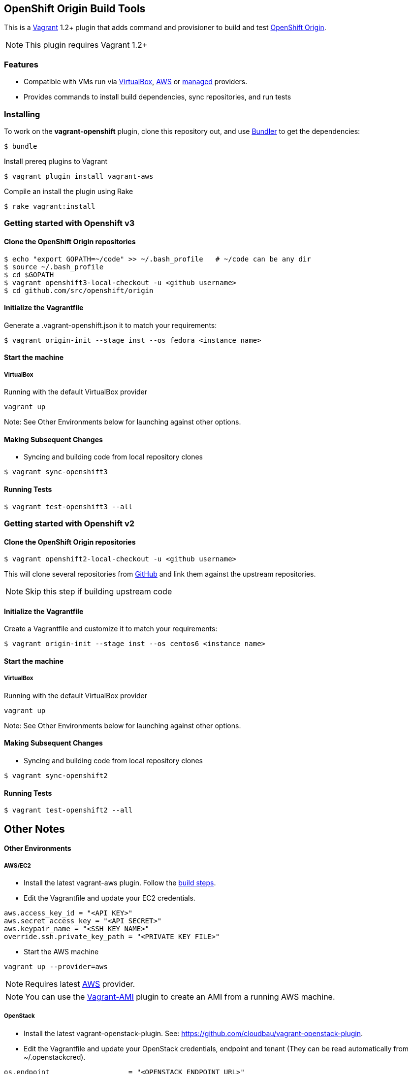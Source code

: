== OpenShift Origin Build Tools

This is a link:http://www.vagrantup.com[Vagrant] 1.2+ plugin that adds command and provisioner to
build and test link:http://openshift.github.io[OpenShift Origin].

NOTE: This plugin requires Vagrant 1.2+

=== Features

* Compatible with VMs run via link:https://www.virtualbox.org[VirtualBox], link:https://github.com/mitchellh/vagrant-aws[AWS]
  or link:https://github.com/tknerr/vagrant-managed-servers[managed] providers.
* Provides commands to install build dependencies, sync repositories, and run tests

=== Installing

To work on the *vagrant-openshift* plugin, clone this repository out, and use
link:http://gembundler.com[Bundler] to get the dependencies:

[source, sh]
----
$ bundle
----

Install prereq plugins to Vagrant
----
$ vagrant plugin install vagrant-aws
----

Compile an install the plugin using Rake

[source, sh]
----
$ rake vagrant:install
----

=== Getting started with Openshift v3

==== Clone the OpenShift Origin repositories

[source, sh]
----
$ echo "export GOPATH=~/code" >> ~/.bash_profile   # ~/code can be any dir
$ source ~/.bash_profile
$ cd $GOPATH
$ vagrant openshift3-local-checkout -u <github username>
$ cd github.com/src/openshift/origin
----


==== Initialize the Vagrantfile

Generate a .vagrant-openshift.json it to match your requirements:

[source, sh]
----
$ vagrant origin-init --stage inst --os fedora <instance name>
----


==== Start the machine

===== VirtualBox

Running with the default VirtualBox provider

[source, sh]
----
vagrant up
----

Note: See Other Environments below for launching against other options.


==== Making Subsequent Changes

* Syncing and building code from local repository clones

[source, sh]
----
$ vagrant sync-openshift3
----


==== Running Tests

[source, sh]
----
$ vagrant test-openshift3 --all
----


=== Getting started with Openshift v2

==== Clone the OpenShift Origin repositories

[source, sh]
----
$ vagrant openshift2-local-checkout -u <github username>
----

This will clone several repositories from link:http://www.github.com[GitHub] and link them against the upstream repositories.

NOTE: Skip this step if building upstream code

==== Initialize the Vagrantfile

Create a Vagrantfile and customize it to match your requirements:

[source, sh]
----
$ vagrant origin-init --stage inst --os centos6 <instance name>
----

==== Start the machine

===== VirtualBox

Running with the default VirtualBox provider

[source, sh]
----
vagrant up
----

Note: See Other Environments below for launching against other options.


==== Making Subsequent Changes

* Syncing and building code from local repository clones

[source, sh]
----
$ vagrant sync-openshift2
----


==== Running Tests

[source, sh]
----
$ vagrant test-openshift2 --all
----


== Other Notes

==== Other Environments

===== AWS/EC2

* Install the latest vagrant-aws plugin. Follow the link:https://github.com/mitchellh/vagrant-aws/blob/master/README.md#development[build steps].

* Edit the Vagrantfile and update your EC2 credentials.

----
aws.access_key_id = "<API KEY>"
aws.secret_access_key = "<API SECRET>"
aws.keypair_name = "<SSH KEY NAME>"
override.ssh.private_key_path = "<PRIVATE KEY FILE>"
----

* Start the AWS machine

[source, sh]
----
vagrant up --provider=aws
----

NOTE: Requires latest link:https://github.com/mitchellh/vagrant-aws[AWS] provider.

NOTE: You can use the link:https://github.com/mikery/vagrant-ami[Vagrant-AMI] plugin to create an AMI from a running AWS machine.


===== OpenStack

* Install the latest vagrant-openstack-plugin. See: https://github.com/cloudbau/vagrant-openstack-plugin.

* Edit the Vagrantfile and update your OpenStack credentials, endpoint and tenant (They can be read automatically from ~/.openstackcred).

----
os.endpoint                   = "<OPENSTACK ENDPOINT URL>"
os.tenant                     = "<OPENSTACK TENANT>"
os.username                   = "<OPENSTACK USERNAME>"
os.api_key                    = "<OPENSTACK PASSWORD>"
os.keypair_name               = "<OPENSTACK KEYPAIR NAME>"
override.ssh.private_key_path = "<PRIVATE KEY FILE>"
----

* Start the OpenStack machine

[source, sh]
----
vagrant up --provider=openstack
----

NOTE: Requires latest link:https://github.com/cloudbau/vagrant-openstack-plugin[OpenStack] provider.


===== LibVirt

* Install the vagrant-libvirt plugin dependencies

[source, sh]
----
yum install libxslt-devel libxml2-devel libvirt-devel
----

* Install the vagrant-libvirt plugin

[source, sh]
----
vagrant plugin install vagrant-libvirt
----

* Configure LibVirt to allow remote TLS connections
** Create TLS certificates and key pairs. Follow the guide at http://libvirt.org/remote.html#Remote_certificates
Example commands for creating a self signed certificate are provided below.

.Example self-signed certificates
[source, sh]
----
mkdir -p /etc/pki/libvirt/private

#CA Cert
certtool --generate-privkey > cakey.pem

cat <<EOF> ca.info
cn = MyOrg
ca
cert_signing_key
EOF

certtool --generate-self-signed --load-privkey cakey.pem --template ca.info --outfile cacert.pem
/bin/cp -f cacert.pem /etc/pki/CA/cacert.pem

#Server cert
certtool --generate-privkey > serverkey.pem

cat <<EOF> server.info
organization = MyOrg
cn = oirase
tls_www_server
encryption_key
signing_key
EOF

certtool --generate-certificate --load-privkey serverkey.pem \
  --load-ca-certificate cacert.pem --load-ca-privkey cakey.pem \
  --template server.info --outfile servercert.pem
/bin/cp -f serverkey.pem /etc/pki/libvirt/private/serverkey.pem
/bin/cp -f servercert.pem /etc/pki/libvirt/servercert.pem

#Client cert
certtool --generate-privkey > clientkey.pem

cat <<EOF> client.info
country = US
state = California
locality = Mountain View
organization = MyOrg
cn = client1
tls_www_client
encryption_key
signing_key
EOF

certtool --generate-certificate --load-privkey clientkey.pem \
  --load-ca-certificate cacert.pem --load-ca-privkey cakey.pem \
  --template client.info --outfile clientcert.pem

/bin/cp -f clientkey.pem /etc/pki/libvirt/private/clientkey.pem
/bin/cp -f clientcert.pem /etc/pki/libvirt/clientcert.pem
----

** Modify /etc/sysconfig/libvirtd and enable listening to connections

----
LIBVIRTD_ARGS="--listen"
----

** Restart libvirtd

* Start the LibVirt machine

[source, sh]
----
vagrant up --provider=libvirt
----

NOTE: Requires latest link:https://github.com/pradels/vagrant-libvirt[LibVirt] provider

===== Managed

Running on other environments which are not managed by Vagrant directly.

* Install the vagrant-managed-servers plugin

[source, sh]
----
vagrant plugin install vagrant-managed-servers
----

* Edit the Vagrantfile and update the managed section to update the IP address, User name and SSH key.

----
managed.server = "HOST or IP of machine"
override.ssh.username = "root"
override.ssh.private_key_path = "~/.ssh/id_rsa"
----

* Connect to the manually managed machine

[source, sh]
----
vagrant up --provider=managed
----

NOTE: Requires latest link:https://github.com/tknerr/vagrant-managed-servers[Managed] provider

=== Developer environment

To enable easy customization of the build environment, any files placed under '\~/.openshiftdev/home.d' will be copied to
the vagrant user home directory. For example: '~/.openshiftdev/home.d/.bash_profile' will be copied to '.bash_profile'
on the vagrant VM.

=== AWS Credentials

Rather than have to add AWS credentials every time the Vagrantfile is created using origin-init command, you can
specify your credentials in the '~/.awscred' file and it will be automatically added to the Vagrantfile.

Example:

.'~/.awscred'
----
AWSAccessKeyId=<AWS API Key>
AWSSecretKey=<AWS API Secret>
AWSKeyPairName=<Keypair name>
AWSPrivateKeyPath=<SSH Private key>
----


=== OpenStack Credentials

Rather than have to add OpenStack credentials every time the Vagrantfile is created using origin-init command, you can
specify your credentials in the '~/.openstackcred' file and it will be automatically added to the Vagrantfile.

Example:

.'~/.openstackcred'
----
OSEndpoint=<OpenStack Endpoint URL>
OSUsername=<OpenStack Username>
OSAPIKey=<OpenStack Password>
OSKeyPairName=<Keypair name >
OSPrivateKeyPath=<SSH Private key path>
OSTenant=<OpenStack Tenant Name>
----


== Notice of Export Control Law

This software distribution includes cryptographic software that is subject to the U.S. Export Administration Regulations (the "*EAR*") and other U.S. and foreign laws and may not be exported, re-exported or transferred (a) to any country listed in Country Group E:1 in Supplement No. 1 to part 740 of the EAR (currently, Cuba, Iran, North Korea, Sudan & Syria); (b) to any prohibited destination or to any end user who has been prohibited from participating in U.S. export transactions by any federal agency of the U.S. government; or (c) for use in connection with the design, development or production of nuclear, chemical or biological weapons, or rocket systems, space launch vehicles, or sounding rockets, or unmanned air vehicle systems.You may not download this software or technical information if you are located in one of these countries or otherwise subject to these restrictions. You may not provide this software or technical information to individuals or entities located in one of these countries or otherwise subject to these restrictions. You are also responsible for compliance with foreign law requirements applicable to the import, export and use of this software and technical information.
